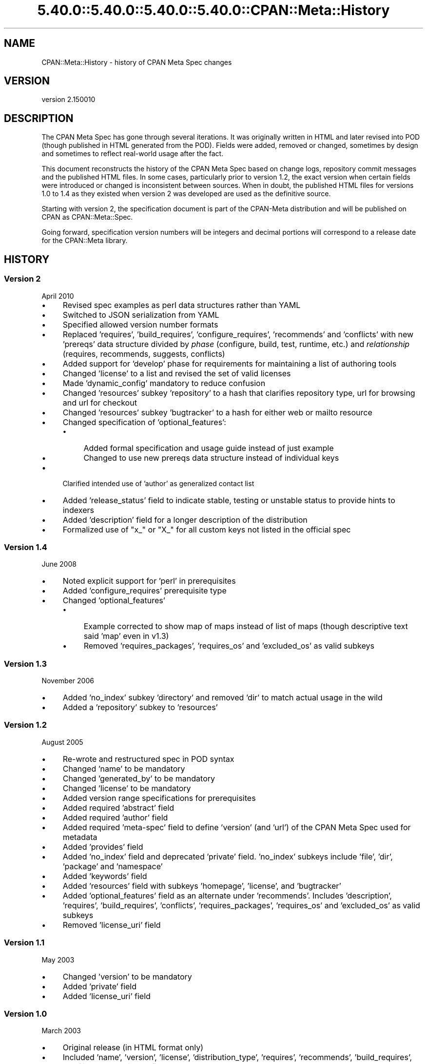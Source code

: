 .\" Automatically generated by Pod::Man 5.0102 (Pod::Simple 3.45)
.\"
.\" Standard preamble:
.\" ========================================================================
.de Sp \" Vertical space (when we can't use .PP)
.if t .sp .5v
.if n .sp
..
.de Vb \" Begin verbatim text
.ft CW
.nf
.ne \\$1
..
.de Ve \" End verbatim text
.ft R
.fi
..
.\" \*(C` and \*(C' are quotes in nroff, nothing in troff, for use with C<>.
.ie n \{\
.    ds C` ""
.    ds C' ""
'br\}
.el\{\
.    ds C`
.    ds C'
'br\}
.\"
.\" Escape single quotes in literal strings from groff's Unicode transform.
.ie \n(.g .ds Aq \(aq
.el       .ds Aq '
.\"
.\" If the F register is >0, we'll generate index entries on stderr for
.\" titles (.TH), headers (.SH), subsections (.SS), items (.Ip), and index
.\" entries marked with X<> in POD.  Of course, you'll have to process the
.\" output yourself in some meaningful fashion.
.\"
.\" Avoid warning from groff about undefined register 'F'.
.de IX
..
.nr rF 0
.if \n(.g .if rF .nr rF 1
.if (\n(rF:(\n(.g==0)) \{\
.    if \nF \{\
.        de IX
.        tm Index:\\$1\t\\n%\t"\\$2"
..
.        if !\nF==2 \{\
.            nr % 0
.            nr F 2
.        \}
.    \}
.\}
.rr rF
.\" ========================================================================
.\"
.IX Title "5.40.0::5.40.0::5.40.0::5.40.0::CPAN::Meta::History 3"
.TH 5.40.0::5.40.0::5.40.0::5.40.0::CPAN::Meta::History 3 2024-12-14 "perl v5.40.0" "Perl Programmers Reference Guide"
.\" For nroff, turn off justification.  Always turn off hyphenation; it makes
.\" way too many mistakes in technical documents.
.if n .ad l
.nh
.SH NAME
CPAN::Meta::History \- history of CPAN Meta Spec changes
.SH VERSION
.IX Header "VERSION"
version 2.150010
.SH DESCRIPTION
.IX Header "DESCRIPTION"
The CPAN Meta Spec has gone through several iterations.  It was
originally written in HTML and later revised into POD (though published
in HTML generated from the POD).  Fields were added, removed or changed,
sometimes by design and sometimes to reflect real-world usage after the
fact.
.PP
This document reconstructs the history of the CPAN Meta Spec based on
change logs, repository commit messages and the published HTML files.
In some cases, particularly prior to version 1.2, the exact version
when certain fields were introduced or changed is inconsistent between
sources.  When in doubt, the published HTML files for versions 1.0 to
1.4 as they existed when version 2 was developed are used as the
definitive source.
.PP
Starting with version 2, the specification document is part of the
CPAN-Meta distribution and will be published on CPAN as
CPAN::Meta::Spec.
.PP
Going forward, specification version numbers will be integers and
decimal portions will correspond to a release date for the CPAN::Meta
library.
.SH HISTORY
.IX Header "HISTORY"
.SS "Version 2"
.IX Subsection "Version 2"
April 2010
.IP \(bu 4
Revised spec examples as perl data structures rather than YAML
.IP \(bu 4
Switched to JSON serialization from YAML
.IP \(bu 4
Specified allowed version number formats
.IP \(bu 4
Replaced 'requires', 'build_requires', 'configure_requires',
\&'recommends' and 'conflicts' with new 'prereqs' data structure divided
by \fIphase\fR (configure, build, test, runtime, etc.) and \fIrelationship\fR
(requires, recommends, suggests, conflicts)
.IP \(bu 4
Added support for 'develop' phase for requirements for maintaining
a list of authoring tools
.IP \(bu 4
Changed 'license' to a list and revised the set of valid licenses
.IP \(bu 4
Made 'dynamic_config' mandatory to reduce confusion
.IP \(bu 4
Changed 'resources' subkey 'repository' to a hash that clarifies
repository type, url for browsing and url for checkout
.IP \(bu 4
Changed 'resources' subkey 'bugtracker' to a hash for either web
or mailto resource
.IP \(bu 4
Changed specification of 'optional_features':
.RS 4
.IP \(bu 4
Added formal specification and usage guide instead of just example
.IP \(bu 4
Changed to use new prereqs data structure instead of individual keys
.RE
.RS 4
.RE
.IP \(bu 4
Clarified intended use of 'author' as generalized contact list
.IP \(bu 4
Added 'release_status' field to indicate stable, testing or unstable
status to provide hints to indexers
.IP \(bu 4
Added 'description' field for a longer description of the distribution
.IP \(bu 4
Formalized use of "x_" or "X_" for all custom keys not listed in the
official spec
.SS "Version 1.4"
.IX Subsection "Version 1.4"
June 2008
.IP \(bu 4
Noted explicit support for 'perl' in prerequisites
.IP \(bu 4
Added 'configure_requires' prerequisite type
.IP \(bu 4
Changed 'optional_features'
.RS 4
.IP \(bu 4
Example corrected to show map of maps instead of list of maps
(though descriptive text said 'map' even in v1.3)
.IP \(bu 4
Removed 'requires_packages', 'requires_os' and 'excluded_os'
as valid subkeys
.RE
.RS 4
.RE
.SS "Version 1.3"
.IX Subsection "Version 1.3"
November 2006
.IP \(bu 4
Added 'no_index' subkey 'directory' and removed 'dir' to match actual
usage in the wild
.IP \(bu 4
Added a 'repository' subkey to 'resources'
.SS "Version 1.2"
.IX Subsection "Version 1.2"
August 2005
.IP \(bu 4
Re-wrote and restructured spec in POD syntax
.IP \(bu 4
Changed 'name' to be mandatory
.IP \(bu 4
Changed 'generated_by' to be mandatory
.IP \(bu 4
Changed 'license' to be mandatory
.IP \(bu 4
Added version range specifications for prerequisites
.IP \(bu 4
Added required 'abstract' field
.IP \(bu 4
Added required 'author' field
.IP \(bu 4
Added required 'meta\-spec' field to define 'version' (and 'url') of the
CPAN Meta Spec used for metadata
.IP \(bu 4
Added 'provides' field
.IP \(bu 4
Added 'no_index' field and deprecated 'private' field.  'no_index'
subkeys include 'file', 'dir', 'package' and 'namespace'
.IP \(bu 4
Added 'keywords' field
.IP \(bu 4
Added 'resources' field with subkeys 'homepage', 'license', and
\&'bugtracker'
.IP \(bu 4
Added 'optional_features' field as an alternate under 'recommends'.
Includes 'description', 'requires', 'build_requires', 'conflicts',
\&'requires_packages', 'requires_os' and 'excluded_os' as valid subkeys
.IP \(bu 4
Removed 'license_uri' field
.SS "Version 1.1"
.IX Subsection "Version 1.1"
May 2003
.IP \(bu 4
Changed 'version' to be mandatory
.IP \(bu 4
Added 'private' field
.IP \(bu 4
Added 'license_uri' field
.SS "Version 1.0"
.IX Subsection "Version 1.0"
March 2003
.IP \(bu 4
Original release (in HTML format only)
.IP \(bu 4
Included 'name', 'version', 'license', 'distribution_type', 'requires',
\&'recommends', 'build_requires', 'conflicts', 'dynamic_config',
\&'generated_by'
.SH AUTHORS
.IX Header "AUTHORS"
.IP \(bu 4
David Golden <dagolden@cpan.org>
.IP \(bu 4
Ricardo Signes <rjbs@cpan.org>
.IP \(bu 4
Adam Kennedy <adamk@cpan.org>
.SH "COPYRIGHT AND LICENSE"
.IX Header "COPYRIGHT AND LICENSE"
This software is copyright (c) 2010 by David Golden, Ricardo Signes, Adam Kennedy and Contributors.
.PP
This is free software; you can redistribute it and/or modify it under
the same terms as the Perl 5 programming language system itself.
.SH "POD ERRORS"
.IX Header "POD ERRORS"
Hey! \fBThe above document had some coding errors, which are explained below:\fR
.IP "Around line 17:" 4
.IX Item "Around line 17:"
This document probably does not appear as it should, because its "=encoding UTF\-8" line calls for an unsupported encoding.  [Pod::Simple::TranscodeDumb v3.45's supported encodings are: ascii ascii-ctrl cp1252 iso\-8859\-1 latin\-1 latin1 null]
.Sp
Couldn't do =encoding UTF\-8: This document probably does not appear as it should, because its "=encoding UTF\-8" line calls for an unsupported encoding.  [Pod::Simple::TranscodeDumb v3.45's supported encodings are: ascii ascii-ctrl cp1252 iso\-8859\-1 latin\-1 latin1 null]
